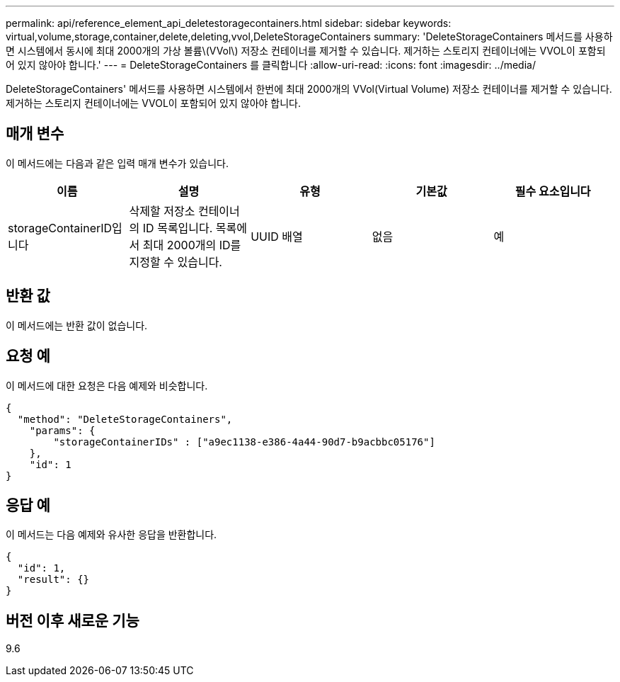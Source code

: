 ---
permalink: api/reference_element_api_deletestoragecontainers.html 
sidebar: sidebar 
keywords: virtual,volume,storage,container,delete,deleting,vvol,DeleteStorageContainers 
summary: 'DeleteStorageContainers 메서드를 사용하면 시스템에서 동시에 최대 2000개의 가상 볼륨\(VVol\) 저장소 컨테이너를 제거할 수 있습니다. 제거하는 스토리지 컨테이너에는 VVOL이 포함되어 있지 않아야 합니다.' 
---
= DeleteStorageContainers 를 클릭합니다
:allow-uri-read: 
:icons: font
:imagesdir: ../media/


[role="lead"]
DeleteStorageContainers' 메서드를 사용하면 시스템에서 한번에 최대 2000개의 VVol(Virtual Volume) 저장소 컨테이너를 제거할 수 있습니다. 제거하는 스토리지 컨테이너에는 VVOL이 포함되어 있지 않아야 합니다.



== 매개 변수

이 메서드에는 다음과 같은 입력 매개 변수가 있습니다.

|===
| 이름 | 설명 | 유형 | 기본값 | 필수 요소입니다 


 a| 
storageContainerID입니다
 a| 
삭제할 저장소 컨테이너의 ID 목록입니다. 목록에서 최대 2000개의 ID를 지정할 수 있습니다.
 a| 
UUID 배열
 a| 
없음
 a| 
예

|===


== 반환 값

이 메서드에는 반환 값이 없습니다.



== 요청 예

이 메서드에 대한 요청은 다음 예제와 비슷합니다.

[listing]
----
{
  "method": "DeleteStorageContainers",
    "params": {
        "storageContainerIDs" : ["a9ec1138-e386-4a44-90d7-b9acbbc05176"]
    },
    "id": 1
}
----


== 응답 예

이 메서드는 다음 예제와 유사한 응답을 반환합니다.

[listing]
----
{
  "id": 1,
  "result": {}
}
----


== 버전 이후 새로운 기능

9.6
